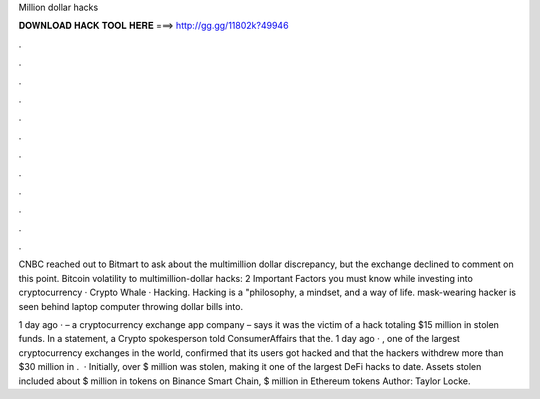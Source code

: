 Million dollar hacks



𝐃𝐎𝐖𝐍𝐋𝐎𝐀𝐃 𝐇𝐀𝐂𝐊 𝐓𝐎𝐎𝐋 𝐇𝐄𝐑𝐄 ===> http://gg.gg/11802k?49946



.



.



.



.



.



.



.



.



.



.



.



.

CNBC reached out to Bitmart to ask about the multimillion dollar discrepancy, but the exchange declined to comment on this point. Bitcoin volatility to multimillion-dollar hacks: 2 Important Factors you must know while investing into cryptocurrency · Crypto Whale · Hacking. Hacking is a "philosophy, a mindset, and a way of life. mask-wearing hacker is seen behind laptop computer throwing dollar bills into.

1 day ago ·  – a cryptocurrency exchange app company – says it was the victim of a hack totaling $15 million in stolen funds. In a statement, a Crypto spokesperson told ConsumerAffairs that the. 1 day ago · , one of the largest cryptocurrency exchanges in the world, confirmed that its users got hacked and that the hackers withdrew more than $30 million in .  · Initially, over $ million was stolen, making it one of the largest DeFi hacks to date. Assets stolen included about $ million in tokens on Binance Smart Chain, $ million in Ethereum tokens Author: Taylor Locke.

